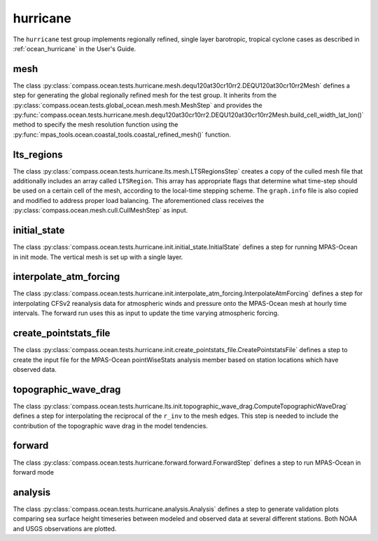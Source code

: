 .. _dev_ocean_hurricane:

hurricane
=========

The ``hurricane`` test group implements regionally refined, single layer
barotropic, tropical cyclone cases as described in :ref:`ocean_hurricane` in
the User's Guide.

mesh
----
The class
:py:class:`compass.ocean.tests.hurricane.mesh.dequ120at30cr10rr2.DEQU120at30cr10rr2Mesh`
defines a step for generating the global regionally refined mesh for the test group. 
It inherits from the :py:class:`compass.ocean.tests.global_ocean.mesh.mesh.MeshStep`
and provides the :py:func:`compass.ocean.tests.hurricane.mesh.dequ120at30cr10rr2.DEQU120at30cr10rr2Mesh.build_cell_width_lat_lon()`
method to specify the mesh resolution function using the :py:func:`mpas_tools.ocean.coastal_tools.coastal_refined_mesh()`
function.

lts_regions
-----------
The class :py:class:`compass.ocean.tests.hurricane.lts.mesh.LTSRegionsStep` creates a 
copy of the culled mesh file that additionally includes an array called ``LTSRegion``.
This array has appropriate flags that determine what time-step should be used on
a certain cell of the mesh, according to the local-time stepping scheme.
The ``graph.info`` file is also copied and modified to address proper load balancing.
The aforementioned class receives the
:py:class:`compass.ocean.mesh.cull.CullMeshStep` as input.

initial_state
-------------
The class :py:class:`compass.ocean.tests.hurricane.init.initial_state.InitialState`
defines a step for running MPAS-Ocean in init mode. The vertical mesh is
set up with a single layer. 


interpolate_atm_forcing
-----------------------
The class :py:class:`compass.ocean.tests.hurricane.init.interpolate_atm_forcing.InterpolateAtmForcing`
defines a step for interpolating CFSv2 reanalysis data for atmospheric winds
and pressure onto the MPAS-Ocean mesh at hourly time intervals. The forward
run uses this as input to update the time varying atmospheric forcing.


create_pointstats_file
----------------------
The class :py:class:`compass.ocean.tests.hurricane.init.create_pointstats_file.CreatePointstatsFile`
defines a step to create the input file for the MPAS-Ocean pointWiseStats
analysis member based on station locations which have observed data.

topographic_wave_drag
--------------------
The class :py:class:`compass.ocean.tests.hurricane.lts.init.topographic_wave_drag.ComputeTopographicWaveDrag`
defines a step for interpolating the reciprocal of the ``r_inv`` to the mesh edges.
This step is needed to include the contribution of the topographic wave drag
in the model tendencies. 

forward
-------
The class :py:class:`compass.ocean.tests.hurricane.forward.forward.ForwardStep`
defines a step to run MPAS-Ocean in forward mode

analysis
--------
The class :py:class:`compass.ocean.tests.hurricane.analysis.Analysis`
defines a step to generate validation plots comparing sea surface height
timeseries between modeled and observed data at several different stations.
Both NOAA and USGS observations are plotted.



